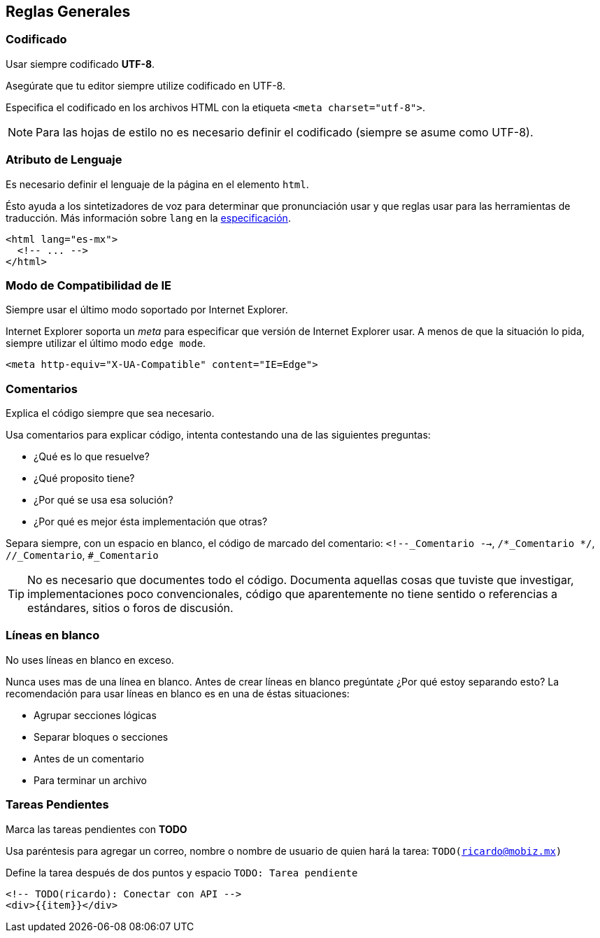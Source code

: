== Reglas Generales
=== Codificado
Usar siempre codificado **UTF-8**.

Asegúrate que tu editor siempre utilize codificado en UTF-8.

Especifica el codificado en los archivos HTML con la etiqueta `<meta charset="utf-8">`.

NOTE: Para las hojas de estilo no es necesario definir el codificado (siempre se asume como UTF-8).

=== Atributo de Lenguaje
Es necesario definir el lenguaje de la página en el elemento `html`.

Ésto ayuda a los sintetizadores de voz para determinar que pronunciación usar y que reglas usar para las herramientas de traducción. Más información sobre `lang` en la http://www.w3.org/html/wg/drafts/html/master/semantics.html#the-html-element[especificación].

[source,html]
----
<html lang="es-mx">
  <!-- ... -->
</html>
----

=== Modo de Compatibilidad de IE
Siempre usar el último modo soportado por Internet Explorer.

Internet Explorer soporta un _meta_ para especificar que versión de Internet Explorer usar. A menos de que la situación lo pida, siempre utilizar el último modo `edge mode`.

[source,html]
----
<meta http-equiv="X-UA-Compatible" content="IE=Edge">
----

=== Comentarios
Explica el código siempre que sea necesario.

Usa comentarios para explicar código, intenta contestando una de las siguientes preguntas:

* ¿Qué es lo que resuelve?
* ¿Qué proposito tiene?
* ¿Por qué se usa esa solución?
* ¿Por qué es mejor ésta implementación que otras?

Separa siempre, con un espacio en blanco, el código de marcado del comentario: `<!--_Comentario -->`, `/*_Comentario */`, `//_Comentario`, `#_Comentario`

TIP: No es necesario que documentes todo el código. Documenta aquellas cosas que tuviste que investigar, implementaciones poco convencionales, código que aparentemente no tiene sentido o referencias a estándares, sitios o foros de discusión.

=== Líneas en blanco
No uses líneas en blanco en exceso.

Nunca uses mas de una línea en blanco. Antes de crear líneas en blanco pregúntate ¿Por qué estoy separando esto? La recomendación para usar líneas en blanco es en una de éstas situaciones:

* Agrupar secciones lógicas
* Separar bloques o secciones
* Antes de un comentario
* Para terminar un archivo

=== Tareas Pendientes
Marca las tareas pendientes con **TODO**

Usa paréntesis para agregar un correo, nombre o nombre de usuario de quien hará la tarea: `TODO(ricardo@mobiz.mx)`

Define la tarea después de dos puntos y espacio `TODO: Tarea pendiente`

[source,html]
----
<!-- TODO(ricardo): Conectar con API -->
<div>{{item}}</div>
----

